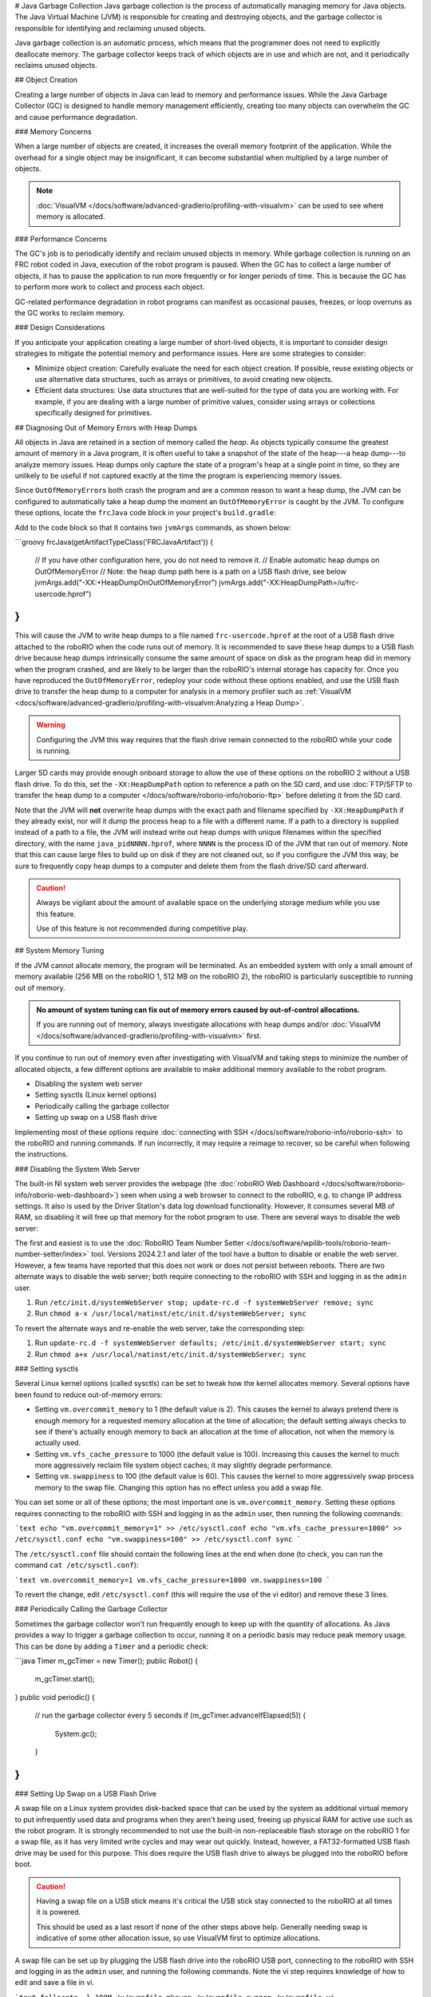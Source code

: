 # Java Garbage Collection
Java garbage collection is the process of automatically managing memory for Java objects. The Java Virtual Machine (JVM) is responsible for creating and destroying objects, and the garbage collector is responsible for identifying and reclaiming unused objects.

Java garbage collection is an automatic process, which means that the programmer does not need to explicitly deallocate memory. The garbage collector keeps track of which objects are in use and which are not, and it periodically reclaims unused objects.

## Object Creation

Creating a large number of objects in Java can lead to memory and performance issues. While the Java Garbage Collector (GC) is designed to handle memory management efficiently, creating too many objects can overwhelm the GC and cause performance degradation.

### Memory Concerns

When a large number of objects are created, it increases the overall memory footprint of the application. While the overhead for a single object may be insignificant, it can become substantial when multiplied by a large number of objects.

.. note:: :doc:`VisualVM </docs/software/advanced-gradlerio/profiling-with-visualvm>` can be used to see where memory is allocated.

### Performance Concerns

The GC's job is to periodically identify and reclaim unused objects in memory. While garbage collection is running on an FRC robot coded in Java, execution of the robot program is paused. When the GC has to collect a large number of objects, it has to pause the application to run more frequently or for longer periods of time. This is because the GC has to perform more work to collect and process each object.

GC-related performance degradation in robot programs can manifest as occasional pauses, freezes, or loop overruns as the GC works to reclaim memory.

### Design Considerations

If you anticipate your application creating a large number of short-lived objects, it is important to consider design strategies to mitigate the potential memory and performance issues. Here are some strategies to consider:

- Minimize object creation: Carefully evaluate the need for each object creation. If possible, reuse existing objects or use alternative data structures, such as arrays or primitives, to avoid creating new objects.

- Efficient data structures: Use data structures that are well-suited for the type of data you are working with. For example, if you are dealing with a large number of primitive values, consider using arrays or collections specifically designed for primitives.

## Diagnosing Out of Memory Errors with Heap Dumps

All objects in Java are retained in a section of memory called the *heap*. As objects typically consume the greatest amount of memory in a Java program, it is often useful to take a snapshot of the state of the heap---a heap dump---to analyze memory issues. Heap dumps only capture the state of a program's heap at a single point in time, so they are unlikely to be useful if not captured exactly at the time the program is experiencing memory issues.

Since ``OutOfMemoryError``\ s both crash the program and are a common reason to want a heap dump, the JVM can be configured to automatically take a heap dump the moment an ``OutOfMemoryError`` is caught by the JVM. To configure these options, locate the ``frcJava`` code block in your project's ``build.gradle``:

.. rli:: https://raw.githubusercontent.com/wpilibsuite/vscode-wpilib/v2025.3.1/vscode-wpilib/resources/gradle/java/build.gradle
   :language: groovy
   :lines: 15-42
   :lineno-match:
   :emphasize-lines: 15-16

Add to the code block so that it contains two ``jvmArgs`` commands, as shown below:

```groovy
frcJava(getArtifactTypeClass('FRCJavaArtifact')) {
    // If you have other configuration here, you do not need to remove it.
    // Enable automatic heap dumps on OutOfMemoryError
    // Note: the heap dump path here is a path on a USB flash drive, see below
    jvmArgs.add("-XX:+HeapDumpOnOutOfMemoryError")
    jvmArgs.add("-XX:HeapDumpPath=/u/frc-usercode.hprof")
}
```

This will cause the JVM to write heap dumps to a file named ``frc-usercode.hprof`` at the root of a USB flash drive attached to the roboRIO when the code runs out of memory. It is recommended to save these heap dumps to a USB flash drive because heap dumps intrinsically consume the same amount of space on disk as the program heap did in memory when the program crashed, and are likely to be larger than the roboRIO's internal storage has capacity for. Once you have reproduced the ``OutOfMemoryError``, redeploy your code without these options enabled, and use the USB flash drive to transfer the heap dump to a computer for analysis in a memory profiler such as :ref:`VisualVM <docs/software/advanced-gradlerio/profiling-with-visualvm:Analyzing a Heap Dump>`.

.. warning:: Configuring the JVM this way requires that the flash drive remain connected to the roboRIO while your code is running.

Larger SD cards may provide enough onboard storage to allow the use of these options on the roboRIO 2 without a USB flash drive. To do this, set the ``-XX:HeapDumpPath`` option to reference a path on the SD card, and use :doc:`FTP/SFTP to transfer the heap dump to a computer </docs/software/roborio-info/roborio-ftp>` before deleting it from the SD card.

Note that the JVM will **not** overwrite heap dumps with the exact path and filename specified by ``-XX:HeapDumpPath`` if they already exist, nor will it dump the process heap to a file with a different name. If a path to a directory is supplied instead of a path to a file, the JVM will instead write out heap dumps with unique filenames within the specified directory, with the name ``java_pidNNNN.hprof``, where ``NNNN`` is the process ID of the JVM that ran out of memory. Note that this can cause large files to build up on disk if they are not cleaned out, so if you configure the JVM this way, be sure to frequently copy heap dumps to a computer and delete them from the flash drive/SD card afterward.

.. caution:: Always be vigilant about the amount of available space on the underlying storage medium while you use this feature.

   Use of this feature is not recommended during competitive play.

## System Memory Tuning

If the JVM cannot allocate memory, the program will be terminated. As an embedded system with only a small amount of memory available (256 MB on the roboRIO 1, 512 MB on the roboRIO 2), the roboRIO is particularly susceptible to running out of memory.

.. admonition :: No amount of system tuning can fix out of memory errors caused by out-of-control allocations.

    If you are running out of memory, always investigate allocations with heap dumps and/or :doc:`VisualVM </docs/software/advanced-gradlerio/profiling-with-visualvm>` first.

If you continue to run out of memory even after investigating with VisualVM and taking steps to minimize the number of allocated objects, a few different options are available to make additional memory available to the robot program.

- Disabling the system web server
- Setting sysctls (Linux kernel options)
- Periodically calling the garbage collector
- Setting up swap on a USB flash drive

Implementing most of these options require :doc:`connecting with SSH </docs/software/roborio-info/roborio-ssh>` to the roboRIO and running commands. If run incorrectly, it may require a reimage to recover, so be careful when following the instructions.

### Disabling the System Web Server

The built-in NI system web server provides the webpage (the :doc:`roboRIO Web Dashboard </docs/software/roborio-info/roborio-web-dashboard>`) seen when using a web browser to connect to the roboRIO, e.g. to change IP address settings. It also is used by the Driver Station's data log download functionality. However, it consumes several MB of RAM, so disabling it will free up that memory for the robot program to use. There are several ways to disable the web server:

The first and easiest is to use the :doc:`RoboRIO Team Number Setter </docs/software/wpilib-tools/roborio-team-number-setter/index>` tool. Versions 2024.2.1 and later of the tool have a button to disable or enable the web server. However, a few teams have reported that this does not work or does not persist between reboots. There are two alternate ways to disable the web server; both require connecting to the roboRIO with SSH and logging in as the ``admin`` user.

1. Run ``/etc/init.d/systemWebServer stop; update-rc.d -f systemWebServer remove; sync``

2. Run ``chmod a-x /usr/local/natinst/etc/init.d/systemWebServer; sync``

To revert the alternate ways and re-enable the web server, take the corresponding step:

1. Run ``update-rc.d -f systemWebServer defaults; /etc/init.d/systemWebServer start; sync``

2. Run ``chmod a+x /usr/local/natinst/etc/init.d/systemWebServer; sync``

### Setting sysctls

Several Linux kernel options (called sysctls) can be set to tweak how the kernel allocates memory. Several options have been found to reduce out-of-memory errors:

- Setting ``vm.overcommit_memory`` to 1 (the default value is 2). This causes the kernel to always pretend there is enough memory for a requested memory allocation at the time of allocation; the default setting always checks to see if there's actually enough memory to back an allocation at the time of allocation, not when the memory is actually used.
- Setting ``vm.vfs_cache_pressure`` to 1000 (the default value is 100). Increasing this causes the kernel to much more aggressively reclaim file system object caches; it may slightly degrade performance.
- Setting ``vm.swappiness`` to 100 (the default value is 60). This causes the kernel to more aggressively swap process memory to the swap file. Changing this option has no effect unless you add a swap file.

You can set some or all of these options; the most important one is ``vm.overcommit_memory``. Setting these options requires connecting to the roboRIO with SSH and logging in as the ``admin`` user, then running the following commands:

```text
echo "vm.overcommit_memory=1" >> /etc/sysctl.conf
echo "vm.vfs_cache_pressure=1000" >> /etc/sysctl.conf
echo "vm.swappiness=100" >> /etc/sysctl.conf
sync
```

The ``/etc/sysctl.conf`` file should contain the following lines at the end when done (to check, you can run the command ``cat /etc/sysctl.conf``):

```text
vm.overcommit_memory=1
vm.vfs_cache_pressure=1000
vm.swappiness=100
```

To revert the change, edit ``/etc/sysctl.conf`` (this will require the use of the vi editor) and remove these 3 lines.

### Periodically Calling the Garbage Collector

Sometimes the garbage collector won't run frequently enough to keep up with the quantity of allocations. As Java provides a way to trigger a garbage collection to occur, running it on a periodic basis may reduce peak memory usage. This can be done by adding a ``Timer`` and a periodic check:

```java
Timer m_gcTimer = new Timer();
public Robot() {
  m_gcTimer.start();
}
public void periodic() {
  // run the garbage collector every 5 seconds
  if (m_gcTimer.advanceIfElapsed(5)) {
    System.gc();
  }
}
```

### Setting Up Swap on a USB Flash Drive

A swap file on a Linux system provides disk-backed space that can be used by the system as additional virtual memory to put infrequently used data and programs when they aren't being used, freeing up physical RAM for active use such as the robot program. It is strongly recommended to not use the built-in non-replaceable flash storage on the roboRIO 1 for a swap file, as it has very limited write cycles and may wear out quickly. Instead, however, a FAT32-formatted USB flash drive may be used for this purpose. This does require the USB flash drive to always be plugged into the roboRIO before boot.

.. caution:: Having a swap file on a USB stick means it's critical the USB stick stay connected to the roboRIO at all times it is powered.

    This should be used as a last resort if none of the other steps above help. Generally needing swap is indicative of some other allocation issue, so use VisualVM first to optimize allocations.

A swap file can be set up by plugging the USB flash drive into the roboRIO USB port, connecting to the roboRIO with SSH and logging in as the ``admin`` user, and running the following commands. Note the vi step requires knowledge of how to edit and save a file in vi.

```text
fallocate -l 100M /u/swapfile
mkswap /u/swapfile
swapon /u/swapfile
vi /etc/init.d/addswap.sh
chmod a+x /etc/init.d/addswap.sh
update-rc.d -v addswap.sh defaults
sync
```

The ``/etc/init.d/addswap.sh`` file contents should look like this:

```text
#!/bin/sh
[ -x /sbin/swapon ] && swapon -e /u/swapfile
: exit 0
```

To revert the change, run ``update-rc.d -f addswap.sh remove; rm /etc/init.d/addswap.sh; sync; reboot``.
